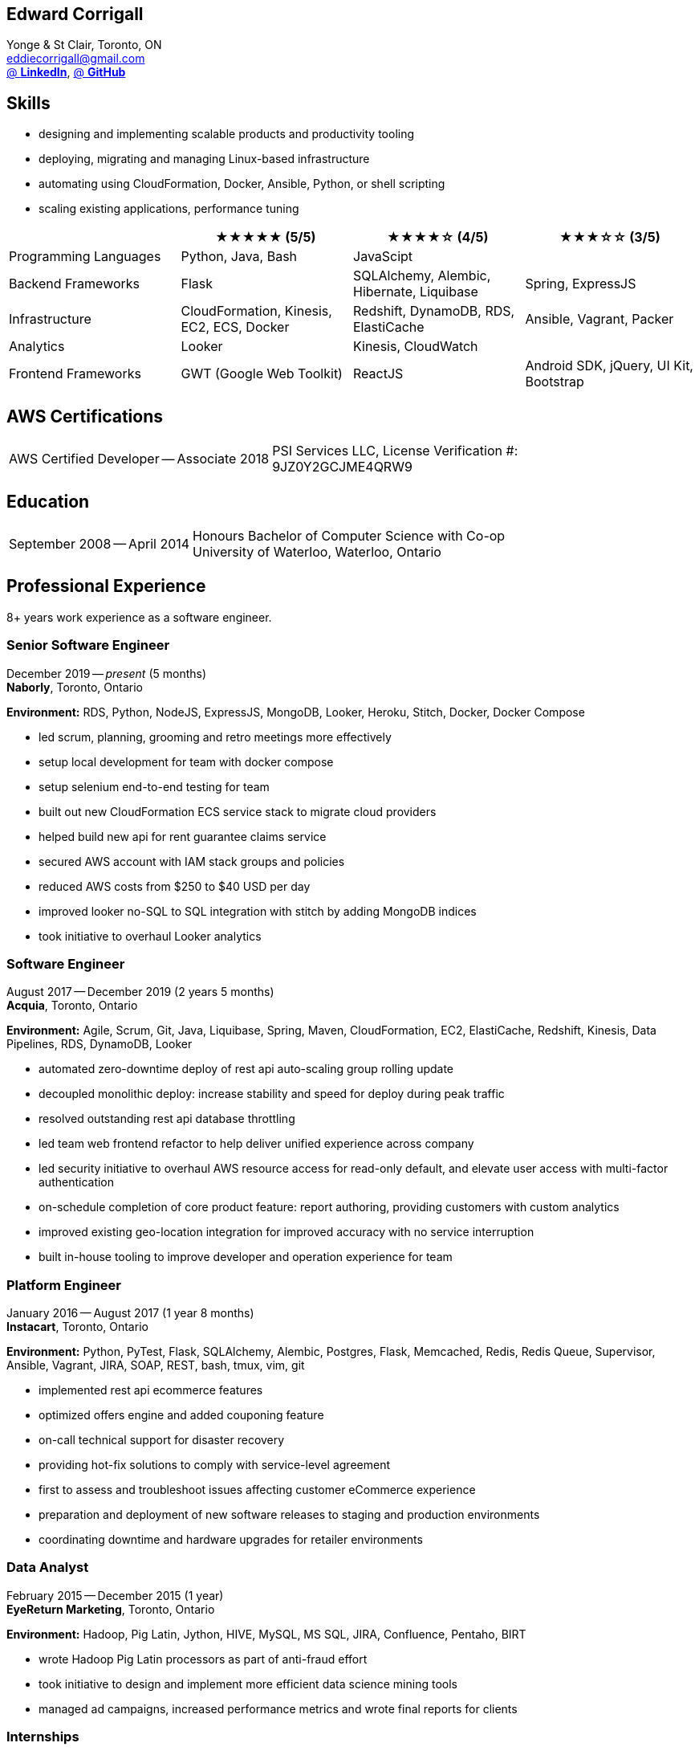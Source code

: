 == Edward Corrigall
:hp-tags: resume, university of waterloo, computer science, bachelor, eddie corrigall
:published_at: 2020-04-28
:author: Eddie Corrigall
:doctype: article
:encoding: UTF-8
:lang: en
:theme: resume
:icons: font
:icon-set: af

Yonge & St Clair, Toronto, ON +
mailto:eddiecorrigall@gmail.com[] +
https://linkedin.com/in/eddiecorrigall[@ *LinkedIn*],
https://github.com/eddiecorrigall[@ *GitHub*] +

== Skills
* designing and implementing scalable products and productivity tooling
* deploying, migrating and managing Linux-based infrastructure
* automating using CloudFormation, Docker, Ansible, Python, or shell scripting
* scaling existing applications, performance tuning

[%header,cols=4*]
|===

|
|★★★★★ (5/5)
|★★★★☆ (4/5)
|★★★☆☆ (3/5)

|Programming Languages
|Python, Java, Bash
|JavaScipt
|

|Backend Frameworks
|Flask
|SQLAlchemy, Alembic, Hibernate, Liquibase
|Spring, ExpressJS

|Infrastructure
|CloudFormation, Kinesis, EC2, ECS, Docker
|Redshift, DynamoDB, RDS, ElastiCache
|Ansible, Vagrant, Packer

|Analytics
|Looker
|Kinesis, CloudWatch
|

|Frontend Frameworks
|GWT (Google Web Toolkit)
|ReactJS
|Android SDK, jQuery, UI Kit, Bootstrap

|===

== AWS Certifications
[horizontal]
AWS Certified Developer -- Associate 2018:: PSI Services LLC, License Verification #: +
9JZ0Y2GCJME4QRW9

== Education
[horizontal]
September 2008 -- April 2014:: Honours Bachelor of Computer Science with Co-op +
University of Waterloo, Waterloo, Ontario

== Professional Experience

8+ years work experience as a software engineer.

<<<

=== Senior Software Engineer
December 2019 -- _present_ (5 months) +
*Naborly*, Toronto, Ontario

*Environment:* RDS, Python, NodeJS, ExpressJS, MongoDB, Looker, Heroku, Stitch, Docker, Docker Compose

* led scrum, planning, grooming and retro meetings more effectively
* setup local development for team with docker compose
* setup selenium end-to-end testing for team
* built out new CloudFormation ECS service stack to migrate cloud providers
* helped build new api for rent guarantee claims service
* secured AWS account with IAM stack groups and policies
* reduced AWS costs from $250 to $40 USD per day
* improved looker no-SQL to SQL integration with stitch by adding MongoDB indices
* took initiative to overhaul Looker analytics

=== Software Engineer
August 2017 -- December 2019 (2 years 5 months) +
*Acquia*, Toronto, Ontario

*Environment:* Agile, Scrum, Git, Java, Liquibase, Spring, Maven, CloudFormation, EC2, ElastiCache, Redshift, Kinesis, Data Pipelines, RDS, DynamoDB, Looker

* automated zero-downtime deploy of rest api auto-scaling group rolling update
* decoupled monolithic deploy: increase stability and speed for deploy during peak traffic
* resolved outstanding rest api database throttling
* led team web frontend refactor to help deliver unified experience across company
* led security initiative to overhaul AWS resource access for read-only default, and elevate user access with multi-factor authentication
* on-schedule completion of core product feature: report authoring, providing customers with custom analytics
* improved existing geo-location integration for improved accuracy with no service interruption
* built in-house tooling to improve developer and operation experience for team

<<<

=== Platform Engineer
January 2016 -- August 2017 (1 year 8 months) +
*Instacart*, Toronto, Ontario

*Environment:* Python, PyTest, Flask, SQLAlchemy, Alembic, Postgres, Flask, Memcached, Redis, Redis Queue, Supervisor, Ansible, Vagrant, JIRA, SOAP, REST, bash, tmux, vim, git

* implemented rest api ecommerce features
* optimized offers engine and added couponing feature
* on-call technical support for disaster recovery
* providing hot-fix solutions to comply with service-level agreement
* first to assess and troubleshoot issues affecting customer eCommerce experience
* preparation and deployment of new software releases to staging and production environments
* coordinating downtime and hardware upgrades for retailer environments

=== Data Analyst
February 2015 -- December 2015 (1 year) +
*EyeReturn Marketing*, Toronto, Ontario +

*Environment:* Hadoop, Pig Latin, Jython, HIVE, MySQL, MS SQL, JIRA, Confluence, Pentaho, BIRT

* wrote Hadoop Pig Latin processors as part of anti-fraud effort
* took initiative to design and implement more efficient data science mining tools
* managed ad campaigns, increased performance metrics and wrote final reports for clients

=== Internships

2 years working experience in University of Waterloo co-operative program.

[%header,cols=6*]
|===
| Company
| Location
| Role
| Starting
| Timeframe
| Performance Evaluation

| ON Semiconductors
| Waterloo, Ontario
| Software Developer
| May 2012
| 8 months
| Very Good

| Pitney Bowes
| Shelton, Connecticut, USA
| Embedded Software Engineer
| September 2011
| 4 months
| Excellent

| Economical Insurance
| Waterloo, Ontario
| Web Developer
| January 2011
| 4 months
| Excellent

| Economical Insurance
| Waterloo, Ontario
| Web Developer
| May 2010
| 4 months
| Excellent

| TSAVO Media
| Guelph, Ontario
| Software Developer
| September 2009
| 4 months
| Satisfactory
|===
